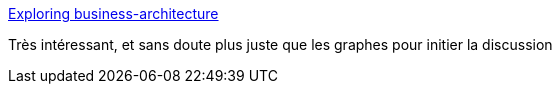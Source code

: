 :jbake-type: post
:jbake-status: published
:jbake-title: Exploring business-architecture
:jbake-tags: architecture,théatre,_mois_nov.,_année_2016
:jbake-date: 2016-11-28
:jbake-depth: ../
:jbake-uri: shaarli/1480326078000.adoc
:jbake-source: https://nicolas-delsaux.hd.free.fr/Shaarli?searchterm=http%3A%2F%2Fwww.slideshare.net%2Ftetradian%2Fexploring-businessarchitecture&searchtags=architecture+th%C3%A9atre+_mois_nov.+_ann%C3%A9e_2016
:jbake-style: shaarli

http://www.slideshare.net/tetradian/exploring-businessarchitecture[Exploring business-architecture]

Très intéressant, et sans doute plus juste que les graphes pour initier la discussion
